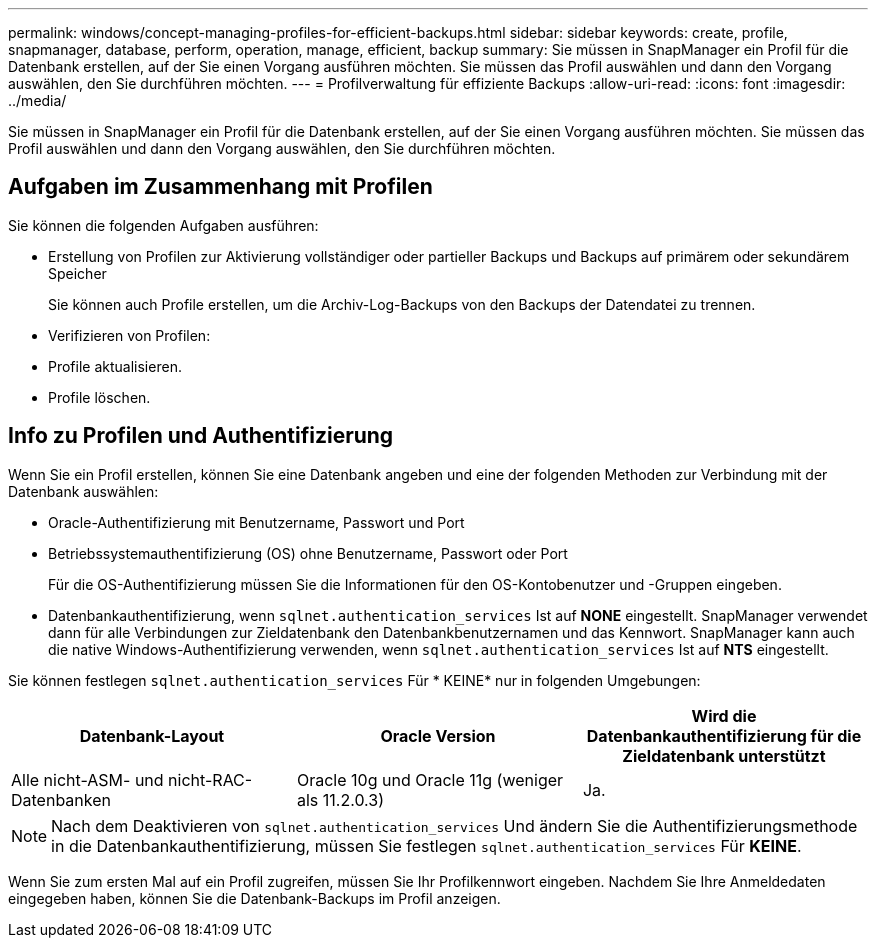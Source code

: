 ---
permalink: windows/concept-managing-profiles-for-efficient-backups.html 
sidebar: sidebar 
keywords: create, profile, snapmanager, database, perform, operation, manage, efficient, backup 
summary: Sie müssen in SnapManager ein Profil für die Datenbank erstellen, auf der Sie einen Vorgang ausführen möchten. Sie müssen das Profil auswählen und dann den Vorgang auswählen, den Sie durchführen möchten. 
---
= Profilverwaltung für effiziente Backups
:allow-uri-read: 
:icons: font
:imagesdir: ../media/


[role="lead"]
Sie müssen in SnapManager ein Profil für die Datenbank erstellen, auf der Sie einen Vorgang ausführen möchten. Sie müssen das Profil auswählen und dann den Vorgang auswählen, den Sie durchführen möchten.



== Aufgaben im Zusammenhang mit Profilen

Sie können die folgenden Aufgaben ausführen:

* Erstellung von Profilen zur Aktivierung vollständiger oder partieller Backups und Backups auf primärem oder sekundärem Speicher
+
Sie können auch Profile erstellen, um die Archiv-Log-Backups von den Backups der Datendatei zu trennen.

* Verifizieren von Profilen:
* Profile aktualisieren.
* Profile löschen.




== Info zu Profilen und Authentifizierung

Wenn Sie ein Profil erstellen, können Sie eine Datenbank angeben und eine der folgenden Methoden zur Verbindung mit der Datenbank auswählen:

* Oracle-Authentifizierung mit Benutzername, Passwort und Port
* Betriebssystemauthentifizierung (OS) ohne Benutzername, Passwort oder Port
+
Für die OS-Authentifizierung müssen Sie die Informationen für den OS-Kontobenutzer und -Gruppen eingeben.

* Datenbankauthentifizierung, wenn `sqlnet.authentication_services` Ist auf *NONE* eingestellt. SnapManager verwendet dann für alle Verbindungen zur Zieldatenbank den Datenbankbenutzernamen und das Kennwort. SnapManager kann auch die native Windows-Authentifizierung verwenden, wenn `sqlnet.authentication_services` Ist auf *NTS* eingestellt.


Sie können festlegen `sqlnet.authentication_services` Für * KEINE* nur in folgenden Umgebungen:

|===
| Datenbank-Layout | Oracle Version | Wird die Datenbankauthentifizierung für die Zieldatenbank unterstützt 


 a| 
Alle nicht-ASM- und nicht-RAC-Datenbanken
 a| 
Oracle 10g und Oracle 11g (weniger als 11.2.0.3)
 a| 
Ja.

|===
[NOTE]
====
Nach dem Deaktivieren von `sqlnet.authentication_services` Und ändern Sie die Authentifizierungsmethode in die Datenbankauthentifizierung, müssen Sie festlegen `sqlnet.authentication_services` Für *KEINE*.

====
Wenn Sie zum ersten Mal auf ein Profil zugreifen, müssen Sie Ihr Profilkennwort eingeben. Nachdem Sie Ihre Anmeldedaten eingegeben haben, können Sie die Datenbank-Backups im Profil anzeigen.
